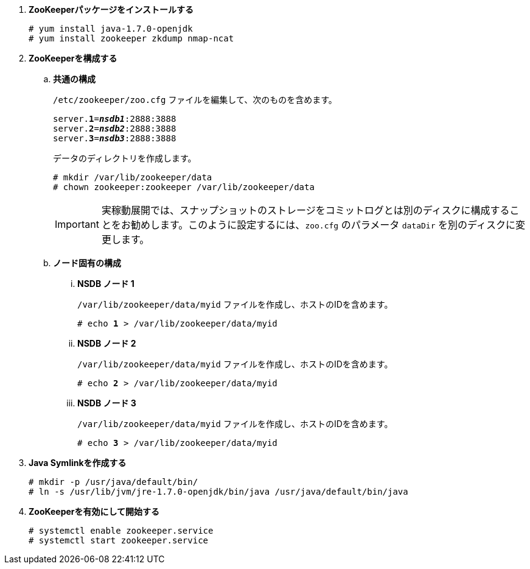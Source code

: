 . *ZooKeeperパッケージをインストールする*
+
====
[source]
----
# yum install java-1.7.0-openjdk
# yum install zookeeper zkdump nmap-ncat
----
====

. *ZooKeeperを構成する*
+
====
.. *共通の構成*
+
`/etc/zookeeper/zoo.cfg` ファイルを編集して、次のものを含めます。
+
[literal,subs="quotes"]
----
server.*1*=*_nsdb1_*:2888:3888
server.*2*=*_nsdb2_*:2888:3888
server.*3*=*_nsdb3_*:2888:3888
----
+
データのディレクトリを作成します。
+
[source]
----
# mkdir /var/lib/zookeeper/data
# chown zookeeper:zookeeper /var/lib/zookeeper/data
----
+
[IMPORTANT]
実稼動展開では、スナップショットのストレージをコミットログとは別のディスクに構成することをお勧めします。このように設定するには、`zoo.cfg`
のパラメータ `dataDir` を別のディスクに変更します。


.. *ノード固有の構成*

... *NSDB ノード 1*
+
`/var/lib/zookeeper/data/myid` ファイルを作成し、ホストのIDを含めます。
+
[literal,subs="quotes"]
----
# echo *1* > /var/lib/zookeeper/data/myid
----

... *NSDB ノード 2*
+
`/var/lib/zookeeper/data/myid` ファイルを作成し、ホストのIDを含めます。
+
[literal,subs="quotes"]
----
# echo *2* > /var/lib/zookeeper/data/myid
----

... *NSDB ノード 3*
+
`/var/lib/zookeeper/data/myid` ファイルを作成し、ホストのIDを含めます。
+
[literal,subs="quotes"]
----
# echo *3* > /var/lib/zookeeper/data/myid
----
====

. *Java Symlinkを作成する*
+
====
[source]
----
# mkdir -p /usr/java/default/bin/
# ln -s /usr/lib/jvm/jre-1.7.0-openjdk/bin/java /usr/java/default/bin/java
----
====

. *ZooKeeperを有効にして開始する*
+
====
[source]
----
# systemctl enable zookeeper.service
# systemctl start zookeeper.service
----
====


